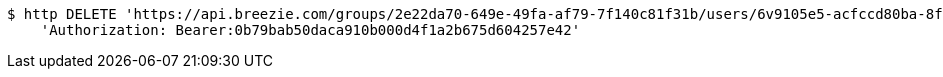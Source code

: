 [source,bash]
----
$ http DELETE 'https://api.breezie.com/groups/2e22da70-649e-49fa-af79-7f140c81f31b/users/6v9105e5-acfccd80ba-8f5d-5b8da0-4c00' \
    'Authorization: Bearer:0b79bab50daca910b000d4f1a2b675d604257e42'
----